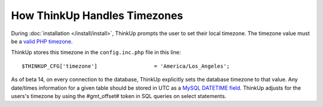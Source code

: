 How ThinkUp Handles Timezones
=============================

During :doc:`installation </install/install>`, ThinkUp prompts the user to set their local timezone. The timezone
value must be a `valid PHP timezone <http://php.net/manual/en/timezones.php>`_.

ThinkUp stores this timezone in the ``config.inc.php`` file in this line:

::

    $THINKUP_CFG['timezone']                  = 'America/Los_Angeles';

As of beta 14, on every connection to the database, ThinkUp explicitly sets the database timezone to that value. Any
date/times information for a given table should be stored in UTC as a 
`MySQL DATETIME field <http://dev.mysql.com/doc/refman/5.1/en/datetime.html>`_. ThinkUp adjusts for the users's
timezone by using the #gmt_offset# token in SQL queries on select statements.
